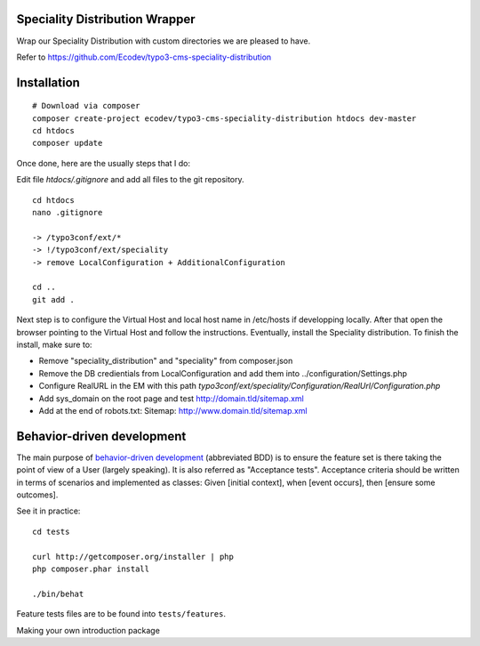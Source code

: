 Speciality Distribution Wrapper
===============================

Wrap our Speciality Distribution with custom directories we are pleased to have.


Refer to https://github.com/Ecodev/typo3-cms-speciality-distribution


Installation
============

::

	# Download via composer
	composer create-project ecodev/typo3-cms-speciality-distribution htdocs dev-master
	cd htdocs
	composer update

Once done, here are the usually steps that I do:

Edit file `htdocs/.gitignore` and add all files to the git repository.

::

	cd htdocs
	nano .gitignore

	-> /typo3conf/ext/*
	-> !/typo3conf/ext/speciality
	-> remove LocalConfiguration + AdditionalConfiguration

	cd ..
	git add .

Next step is to configure the Virtual Host and local host name in /etc/hosts if developping locally.
After that open the browser pointing to the Virtual Host and follow the instructions. Eventually, install the Speciality distribution.
To finish the install, make sure to:

* Remove "speciality_distribution" and "speciality" from composer.json
* Remove the DB credientials from LocalConfiguration and add them into ../configuration/Settings.php
* Configure RealURL in the EM with this path `typo3conf/ext/speciality/Configuration/RealUrl/Configuration.php`
* Add sys_domain on the root page and test http://domain.tld/sitemap.xml
* Add at the end of robots.txt: Sitemap: http://www.domain.tld/sitemap.xml

Behavior-driven development
===========================

The main purpose of `behavior-driven development`_ (abbreviated BDD) is to ensure the feature set is there taking
the point of view of a User (largely speaking). It is also referred as
"Acceptance tests". Acceptance criteria should be written in terms of scenarios and implemented as classes:
Given [initial context], when [event occurs], then [ensure some outcomes].

See it in practice::

	cd tests

	curl http://getcomposer.org/installer | php
	php composer.phar install

	./bin/behat

Feature tests files are to be found into ``tests/features``.

.. _behavior-driven development: http://en.wikipedia.org/wiki/Behavior-driven_development
Making your own introduction package
